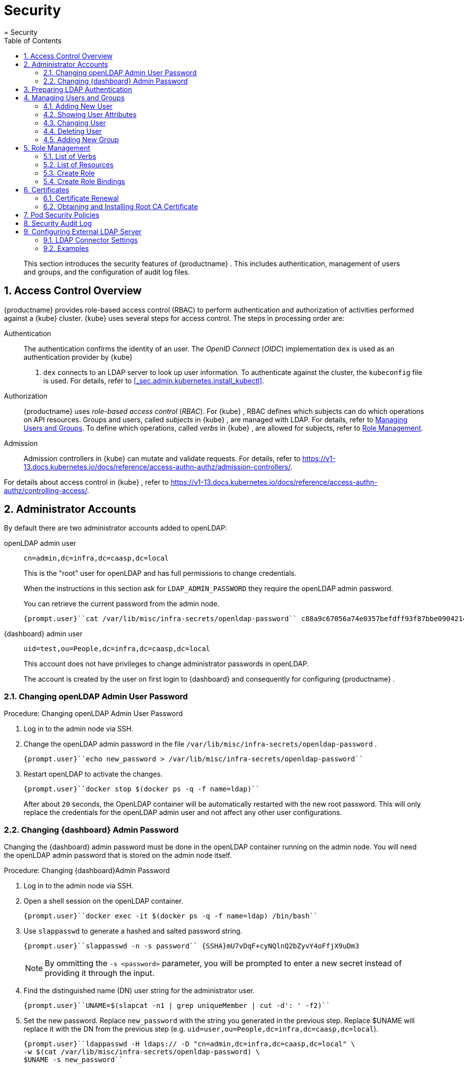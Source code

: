 [[_cha.admin.security]]
= Security
:doctype: book
:sectnums:
:toc: left
:icons: font
:experimental:
:sourcedir: .
:imagesdir: ./images
= Security

[abstract]
--
This section introduces the security features of {productname}
.
This includes authentication, management of users and groups, and the configuration of audit log files. 
--
:doctype: book
:sectnums:
:toc: left
:icons: font
:experimental:
:imagesdir: ./images

[[_sec.admin.security.auth.kubeconfig]]
== Access Control Overview

{productname}
provides role-based access control (RBAC) to perform authentication and authorization of activities performed against a {kube}
cluster. {kube}
uses several steps for access control.
The steps in processing order are: 

Authentication::
The authentication confirms the identity of an user.
The _OpenID Connect_ (__OIDC__) implementation `dex` is used as an authentication provider by {kube}
. `dex` connects to an LDAP server to look up user information.
To authenticate against the cluster, the [path]``kubeconfig``
file is used.
For details, refer to <<_sec.admin.kubernetes.install_kubectl>>. 

Authorization::
{productname}
uses _role-based access control_ (__RBAC__). For {kube}
, RBAC defines which subjects can do which operations on API resources.
Groups and users, called _subjects_ in {kube}
, are managed with LDAP.
For details, refer to <<_sec.admin.security.users>>.
To define which operations, called _verbs_ in {kube}
, are allowed for subjects, refer to <<_sec.admin.security.role>>. 

Admission::
Admission controllers in {kube}
can mutate and validate requests.
For details, refer to https://v1-13.docs.kubernetes.io/docs/reference/access-authn-authz/admission-controllers/. 


For details about access control in {kube}
, refer to https://v1-13.docs.kubernetes.io/docs/reference/access-authn-authz/controlling-access/. 

[[_sec.admin.security.admin]]
== Administrator Accounts


By default there are two administrator accounts added to openLDAP: 

openLDAP admin user::
`cn=admin,dc=infra,dc=caasp,dc=local`
+
This is the "root" user for openLDAP and has full permissions to change credentials. 
+
When the instructions in this section ask for `LDAP_ADMIN_PASSWORD` they require the openLDAP admin password. 
+
You can retrieve the current password from the admin node. 
+

----
{prompt.user}``cat /var/lib/misc/infra-secrets/openldap-password`` c88a9c67056a74e0357befdff93f87bbe0904214
----
{dashboard} admin user::
`uid=test,ou=People,dc=infra,dc=caasp,dc=local`
+
This account does not have privileges to change administrator passwords in openLDAP. 
+
The account is created by the user on first login to {dashboard}
and consequently for configuring {productname}
. 


[[_sec.admin.security.admin.ldap_password]]
=== Changing openLDAP Admin User Password

.Procedure: Changing openLDAP Admin User Password
. Log in to the admin node via SSH. 
. Change the openLDAP admin password in the file [path]``/var/lib/misc/infra-secrets/openldap-password`` . 
+

----
{prompt.user}``echo new_password > /var/lib/misc/infra-secrets/openldap-password`` 
----
. Restart openLDAP to activate the changes. 
+

----
{prompt.user}``docker stop $(docker ps -q -f name=ldap)`` 
----
+
After about `20` seconds, the OpenLDAP container will be automatically restarted with the new root password.
This will only replace the credentials for the openLDAP admin user and not affect any other user configurations. 


[[_sec.admin.security.admin.velum_admin_password]]
=== Changing {dashboard} Admin Password


Changing the {dashboard}
admin password must be done in the openLDAP container running on the admin node.
You will need the openLDAP admin password that is stored on the admin node itself. 

.Procedure: Changing {dashboard}Admin Password
. Log in to the admin node via SSH. 
. Open a shell session on the openLDAP container. 
+

----
{prompt.user}``docker exec -it $(docker ps -q -f name=ldap) /bin/bash`` 
----
. Use [command]``slappasswd`` to generate a hashed and salted password string. 
+

----
{prompt.user}``slappasswd -n -s password`` {SSHA}mU7vDqF+cyNQlnQ2bZyvY4oFfjX9uDm3
----
+
NOTE: By ommitting the `-s <password>` parameter, you will be prompted to enter a new secret instead of providing it through the input. 
+

. Find the distinguished name (DN) user string for the administrator user. 
+

----
{prompt.user}``UNAME=$(slapcat -n1 | grep uniqueMember | cut -d': ' -f2)`` 
----
. Set the new password. Replace `new_password` with the string you generated in the previous step. Replace $UNAME will replace it with the DN from the previous step (e.g. ``uid=user,ou=People,dc=infra,dc=caasp,dc=local``). 
+

----
{prompt.user}``ldappasswd -H ldaps:// -D "cn=admin,dc=infra,dc=caasp,dc=local" \
-w $(cat /var/lib/misc/infra-secrets/openldap-password) \
$UNAME -s new_password`` 
----


[[_sec.admin.security.ldap_preparation]]
== Preparing LDAP Authentication


To perform administrative tasks from a [replaceable]``WORKSTATION`` on the [productname]##LDAP##
 directory, retrieve the [productname]##OpenLDAP##
 administrator password and install the LDAP certificate. 


. Retrieve the LDAP admin password. Note the password for later use. 
+

----
{prompt.root.admin}``cat /var/lib/misc/infra-secrets/openldap-password`` 
----
. Import the LDAP certificate to your local trusted certificate storage. On the {admin_node} , run: 
+

----
{prompt.root.admin}``docker exec -it $(docker ps -q -f name=ldap) \
cat /etc/openldap/pki/ca.crt > ~/ca.pem`` {prompt.root.admin}``scp ~/ca.pem root@WORKSTATION:/usr/share/pki/trust/anchors/ca-caasp.crt.pem`` 
----
+
Replace [replaceable]``WORKSTATION`` with the appropriate hostname for the workstation where you wish to run the LDAP queries. 
. Then, on that workstation, run: 
+

----
{prompt.root}``update-ca-certificates`` 
----


[[_sec.admin.security.users]]
== Managing Users and Groups


User information is stored in [productname]##OpenLDAP##
 running in a container on your {productname}{admin_node}
.
You can use standard LDAP administration tools for managing these users remotely.
To do so, install the [package]#openldap2#
 package on a computer in your network and make sure that computer can connect to the {admin_node}
 on port ``389``. 

[[_sec.admin.security.users.add]]
=== Adding New User


By default, when you create the first user in {dashboard}
during bootstrap of your cluster, that user is granted `Cluster
    Administrator` privileges within {kube}
.
You can add additional users with these rights by adding new entries into the LDAP directory. 


. To add a new user, create a LDIF file like this: 
+

[[_ex.admin.security.users.add]]
.LDIF File For a New User
====
----
dn: uid=`USERID` <1>,ou=People,dc=infra,dc=caasp,dc=local
objectClass: person
objectClass: inetOrgPerson
objectClass: top
uid:`USERID`<<_co.admin.security.users.add.uid>>userPassword:`PASSWORD_HASH` <2>givenname:`FIRST_NAME` <3>sn:`SURNAME` <4>cn:`FULL_NAME` <5>mail:`E-MAIL_ADDRESS` <6>
----
<1>
         User ID (UID) of the new user. Needs to be unique.
        
<2>
         The user's hashed password. Use [command]``/usr/sbin/slappasswd``

         to generate the hash.
        
<3>
         The user's first name
        
<4>
         The user's last name
        
<5>
         The user's full name
        
<6>
         The user's e-mail address. It is used as the login name to {dashboard}

         and {kube}
.
        
====
. Populate your OpenLDAP server with this LDIF file: 
+

----
{prompt.user}``ldapadd -H ldap://ADMINISTRATION_NODE_FQDN:389 -ZZ \
-D cn=admin,dc=infra,dc=caasp,dc=local -w LDAP_ADMIN_PASSWORD -f LDIF_FILE`` 
----


=== Showing User Attributes


To show the attributes of a user, use the [command]``ldapsearch`` command. 

----
{prompt.user}``ldapsearch -H ldap://ADMINISTRATION_NODE_FQDN:389 -ZZ \
    -D cn=admin,dc=infra,dc=caasp,dc=local -w LDAP_ADMIN_PASSWORD \
    -b uid=USERID,ou=People,dc=infra,dc=caasp,dc=local`` 
----

[[_sec.admin.security.users.change.group]]
=== Changing User


The following procedure details how to modify a user in the LDAP directory.
The example LDIF files detail how to change a user password and add a user to the `Administrators` group.
To modify other fields, use the the password example and replace `userPassword` with other field names. 


. Create a LDIF file that contains the change to the LDAP directory. 
+

[[_ex.admin.security.users.change_password]]
.Change User Password
====
----
dn: uid=`USERID` <7>,ou=People,dc=infra,dc=caasp,dc=local
changetype: modify
replace: userPassword
userPassword:`PASSWORD` <8>
----
<7>
         [replaceable]``USERID``
 with the user's ID.
        
<8>
         [replaceable]``PASSWORD``
 with the user's new hashed
         password. Use [command]``/usr/sbin/slappasswd``
 to
         generate the hash.
        
====
+

[[_ex.admin.security.users.change_group]]
.Add User to Administrators Group
====
----
dn: cn=Administrators,ou=Groups,dc=infra,dc=caasp,dc=local
changetype: modify
add: uniqueMember
uniqueMember: uid=`USERID` <9>,ou=People,dc=infra,dc=caasp,dc=local
----
<9>
         [replaceable]``USERID``
 with the user's ID.
        
====
. Execute [command]``ldapmodify``. 
+

----
{prompt.user}``ldapmodify -H ldap://ADMIN_NODE:389 -ZZ -D cn=admin,dc=infra,dc=caasp,dc=local \
-w LDAP_ADMIN_PASSWORD -f LDIF_FILE`` 
----


[[_sec.admin.security.users.delete]]
=== Deleting User


The following procedure details how to delete a user from the LDAP database. 


. Create an LDIF file that contains that specifies the distinguished name of the entry and a deletion command. 
+

----
dn: uid=`USER_ID`,ou=People,dc=infra,dc=caasp,dc=local
changetype: delete
----
. Execute [command]``ldapmodify``. 
+

----
{prompt.user}``ldapmodify -H ldap://ADMIN_NODE:389 -ZZ -D uid=USER_ID,ou=People,dc=infra,dc=caasp,dc=local \
-w LDAP_ADMIN_PASSWORD -f LDIF_DELETE`` 
----


[[_sec.admin.security.groups]]
=== Adding New Group


To grant users access to manage a single namespace in {kube}
, first create your users as mentioned in <<_sec.admin.security.users.add>>.
Then execute the following procedure. 


. Create a LDIF file for a new group: 
+

[[_ex.admin.security.groups]]
.LDIF File to Add a New Group
====
----
dn: cn=`group name` <10>,ou=Groups,dc=infra,dc=caasp,dc=local
objectclass: top
objectclass: groupOfUniqueNames
cn:`group name`<<_co.admin.security.groups.cn>>uniqueMember: uid=`member1`, <11>ou=People,dc=infra,dc=caasp,dc=local
uniqueMember: uid=`member2`,<<_co.admin.security.groups.member>>ou=People,dc=infra,dc=caasp,dc=local
uniqueMember: uid=`member3`,<<_co.admin.security.groups.member>>ou=People,dc=infra,dc=caasp,dc=local
----
<10>
         The group's name.
        
<11>
         Members of the group. Repeat the `uniqueMember`

         attribute for every member of this group.
        
====
. Populate your [productname]##OpenLDAP## server with the LDIF file: 
+

----
{prompt.user}``ldapadd -H ldap://ADMINISTRATION_NODE_FQDN:389 -ZZ \
-D cn=admin,dc=infra,dc=caasp,dc=local -w LDAP_ADMIN_PASSWORD -f LDIF_FILE`` 
----


[[_sec.admin.security.role]]
== Role Management

{productname}
uses _role-based access control_ authorization for {kube}
.
Roles define, which _subjects_ (users or groups) can use which _verbs_ (operations) on __resources__.
The following sections provide an overview of resources, verbs and how to create roles.
Roles can then be assigned to users and groups. 

[[_sec.admin.security.role.verb]]
=== List of Verbs


This section provides an overview of the most common _verbs_ (operations) used for defining roles.
Verbs correspond to sub-commands of [command]``kubectl``. 

create::
Create a resource. 

delete::
Delete resources. 

deletecollection::
Delete a collection of CronJob. 

get::
Display individual resource. 

list::
Display collections. 

patch::
Update an API object in place. 

proxy::
Allows running {kubectl}
in a mode where it acts as a reverse proxy. 

update::
Update fields of a resource, for example annotations or labels. 

watch::
Watch resource. 


[[_sec.admin.security.role.resource]]
=== List of Resources


This section provides an overview of the most common _resources_ used for defining roles. 

Autoscaler::
https://v1-13.docs.kubernetes.io/docs/tasks/run-application/horizontal-pod-autoscale/

ConfigMaps::
https://v1-13.docs.kubernetes.io/docs/tasks/configure-pod-container/configure-pod-configmap/

Cronjob::
https://v1-13.docs.kubernetes.io/docs/concepts/workloads/controllers/cron-jobs/

DaemonSet::
https://v1-13.docs.kubernetes.io/docs/concepts/workloads/controllers/daemonset/

Deployment::
https://v1-13.docs.kubernetes.io/docs/concepts/workloads/controllers/deployment/

Ingress::
https://v1-13.docs.kubernetes.io/docs/concepts/services-networking/ingress/

Job::
https://v1-13.docs.kubernetes.io/docs/concepts/workloads/controllers/jobs-run-to-completion/

Namespace::
https://v1-13.docs.kubernetes.io/docs/concepts/overview/working-with-objects/namespaces/

Node::
https://v1-13.docs.kubernetes.io/docs/concepts/architecture/nodes/

Pod::
https://v1-13.docs.kubernetes.io/docs/concepts/workloads/pods/pod-overview/

PV::
https://v1-13.docs.kubernetes.io/docs/concepts/storage/persistent-volumes/

Secrets::
https://v1-13.docs.kubernetes.io/docs/concepts/configuration/secret/

Service::
https://v1-13.docs.kubernetes.io/docs/concepts/services-networking/service/

ReplicaSets::
https://v1-13.docs.kubernetes.io/docs/concepts/workloads/controllers/replicaset/


[[_sec.admin.security.role.create]]
=== Create Role


Roles are defined in YAML files.
To apply role definitions to {kube}
, use [command]``kubectl apply -f
    [replaceable]``YAML_FILE````.
The following examples provide an overview about different use cases of roles. 

.Simple Role for Core Resource
====
This example allows to ``get``, `watch` and `list` all `pods` in the namespace ``default``. 

----
kind: Role
apiVersion: rbac.authorization.k8s.io/v1beta1
metadata:
  name: view-pods <12>namespace: default <13>rules:
- apiGroups: [""] <14>resources: ["pods"] <15>verbs: ["get", "watch", "list"] <16>
----
<12>
         Name of the role. This is required to associate the rule with
         a group or user. For details, refer to <<_sec.admin.security.role.create_binding>>
.
        
<13>
         Namespace the new group should be allowed to access. Use
         `default`
 for {kube}
' default namespace.
        
<14>
         {kube}
 API groups. Use `
""`
 for the core group
         ``rbac.authorization.k8s.io``
.
        
<15>
         {kube}
 resources. For a list of available resources, refer to
         <<_sec.admin.security.role.resource>>
.
        
<16>
         {kube}
 verbs. For a list of available verbs, refer to
         <<_sec.admin.security.role.verb>>
.
        
====

.Clusterwide Creation of Pods
====
This example allows to `create```pods`` clusterwide.
Note the `ClusterRole` value for [option]``kind``. 

----
kind: ClusterRole
apiVersion: rbac.authorization.k8s.io/v1beta1
metadata:
  name: admin-create-pods <17>rules:
- apiGroups: [""] <18>resources: ["pods"] <19>verbs: ["create"] <20>
----
<17>
         Name of the role. This is required to associate the rule with
         a group or user. For details, refer to <<_sec.admin.security.role.create_binding>>
.
        
<18>
         {kube}
 API groups. Use `
""`
 for the core group
         ``rbac.authorization.k8s.io``
.
        
<19>
         {kube}
 resources. For a list of available resources, refer to
         <<_sec.admin.security.role.resource>>
.
        
<20>
         {kube}
 verbs. For a list of available verbs, refer to
         <<_sec.admin.security.role.verb>>
.
        
====

[[_sec.admin.security.role.create_binding]]
=== Create Role Bindings


To bind a group or user to a rule, create a YAML file that contains the role binding description.
Then apply the binding with [command]``kubectl apply -f
    [replaceable]``YAML_FILE````.
The following examples provide an overview about different use cases of role bindings. 

[[_ex.admin.security.groups.role]]
.Binding a Group to a Role
====
This example shows how to bind a group to a defined role. 

----
kind: RoleBinding
apiVersion: rbac.authorization.k8s.io/v1beta1
metadata:
  name:`ROLE_BINDING_NAME` <21>namespace:`NAMESPACE` <22>subjects:
- kind: Group
  name:`LDAP_GROUP_NAME` <23>apiGroup: rbac.authorization.k8s.io
roleRef:
- kind: Role
  name:`ROLE_NAME` <24>apiGroup: rbac.authorization.k8s.io
----
<21>
       Defines a name for this new role binding.
      
<22>
       Name of the namespace for which the binding applies.
      
<24>
       Name of the role used. For defining rules, refer to
       <<_sec.admin.security.role.create>>
.
      
<23>
       Name of the LDAP group to which this binding applies. For
       creating groups, refer to <<_sec.admin.security.groups>>
.
      
====

[[_sec.admin.security.certs]]
== Certificates


During the installation of {productname}
, a CA (Certificate Authority) certificate is generated; that is then used to authenticate and verify all communications.
The process also creates and distributes client certificates for the components. 

Communication is secured with TLS v1.2 using the `AES 128 CBC` cipher. 

All client certificates are 4096 Bit RSA encrypted. 

Certificates are located in [path]``/etc/pki``
 on each cluster node. 

[[_sec.admin.security.certs.renewal]]
=== Certificate Renewal


The CA certificate is valid for `3650` days (10 years) by default. 

The client certificates are valid for `365` days (1 year) by default. 

All certificates have a renewal period of `90` days before expiration.
If orchestration of the cluster is run during that period, the certificates which are about to expire are renewed automatically. 

To manually renew certificates, refer to <<_sec.admin.troubleshooting.replace_certificates>>. 

.Renewing Expired Certificates
[IMPORTANT]
====
If for whatever reason any of the certificates have failed to renew, please log in to {dashboard}
and navigate to menu:Settings[]
.
Click the menu:Apply changes[]
 button.
This will force a refresh of the cluster settings and any expired certificates will be renewed. 

If this still fails, you can replace the certificates manually.
Refer to: <<_sec.admin.troubleshooting.replace_certificates>>. 
====

[[_sec.admin.security.certs.installing_rootca]]
=== Obtaining and Installing Root CA Certificate


. Obtain the root CA certificate from any node in your cluster with [command]``scp``. 
+

----
{prompt.user}``scp NODE:/etc/pki/trust/anchors/SUSE_CaaSP_CA.crt .`` 
----
. Copy the Root CA certificate file into the trust anchors directory [path]``/etc/pki/trust/anchors/`` . 
+

----
{prompt.sudo}cp`SUSE_CaaSP_CA`.crt /etc/pki/trust/anchors/
----
. Update the cache for known CA certificates. 
+

----
{prompt.sudo}``update-ca-certificates`` 
----


.Operating System Specific Instructions
[NOTE]
====
The location of the trust store anchors directory or the command to refresh the CA certificates cache might vary depending on your operating system. 

Please consult the official documentation for your operating system to find the respective alternatives. 
====

[[_sec.admin.security.pod_policies]]
== Pod Security Policies


This section provides an overview of policy settings for pod security.
By default, pod security policies are already enabled on {productname}
. 

{productname}
comes with 2 pre-defined policies.
These policies are detailed in the examples below, including the required role definitions.
All authenticated users and service accounts are given the role ``suse:caasp:psp:unprivileged``.
Other role bindings have to be created manually.
For details about roles and role bindings, refer to <<_sec.admin.security.role>>. 

<<_ex.admin.security.pod_policies.unprivileged>>::
This is the default policy.
It is a compromise between security and daily needs.
This policy is bound to the role ``suse:caasp:psp:unprivileged``. 

<<_ex.admin.security.pod_policies.privileged>>::
This policy has few restrictions and should only be given to highly trusted users.
This policy is bound to the role ``suse:caasp:psp:privileged``. 

<<_ex.admin.security.pod_policies.daemonset>>::
This example details how to define a privileged DaemonSet with a new default service account. 


To create new policies, you can adapt the provided example policies to your needs.
Then copy them into a YAML file and apply the definition by executing [command]``kubectl apply -f
   [replaceable]``YAML_FILE````. 

Detailed information is available at https://v1-13.docs.kubernetes.io/docs/concepts/policy/pod-security-policy/. 

[[_ex.admin.security.pod_policies.unprivileged]]
.Unprivileged Pod Security Policy
====
The unprivileged Pod Security Policy is intended to be a reasonable compromise between the reality of {kube}
workloads and the role ``suse:caasp:psp:privileged``.
By default, {productname}
 grants this policy to all users and service accounts. 

----
---
apiVersion: extensions/v1beta1
kind: PodSecurityPolicy
metadata:
  name: suse.caasp.psp.unprivileged <25>annotations:
    seccomp.security.alpha.kubernetes.io/allowedProfileNames: docker/default
    seccomp.security.alpha.kubernetes.io/defaultProfileName: docker/default
    apparmor.security.beta.kubernetes.io/allowedProfileNames: runtime/default
    apparmor.security.beta.kubernetes.io/defaultProfileName: runtime/default
spec:
  # Privileged
  privileged: false
  # Volumes and File Systems
  volumes:
    # Kubernetes Pseudo Volume Types
    - configMap
    - secret
    - emptyDir
    - downwardAPI
    - projected
    - persistentVolumeClaim
    # Networked Storage
    - nfs
    - rbd
    - cephFS
    - glusterfs
    - fc
    - iscsi
    # Cloud Volumes
    - cinder
    - gcePersistentDisk
    - awsElasticBlockStore
    - azureDisk
    - azureFile
    - vsphereVolume
  allowedHostPaths:
    # Note: We don't allow hostPath volumes above, but set this to a path we
    # control anyway as a belt+braces protection. /dev/null may be a better
    # option, but the implications of pointing this towards a device are
    # unclear.
    - pathPrefix: /opt/kubernetes-hostpath-volumes
  readOnlyRootFilesystem: false
  # Users and groups
  runAsUser:
    rule: RunAsAny
  supplementalGroups:
    rule: RunAsAny
  fsGroup:
    rule: RunAsAny
  # Privilege Escalation
  allowPrivilegeEscalation: false
  defaultAllowPrivilegeEscalation: false
  # Capabilities
  allowedCapabilities: []
  defaultAddCapabilities: []
  requiredDropCapabilities: []
  # Host namespaces
  hostPID: false
  hostIPC: false
  hostNetwork: false
  hostPorts:
  - min: 0
    max: 65535
  # SELinux
  seLinux:
    # SELinux is unsed in CaaSP
    rule: 'RunAsAny'
---
apiVersion: rbac.authorization.k8s.io/v1
kind: ClusterRole
metadata:
  name: suse:caasp:psp:unprivileged<<_co.admin.security.pod_policies.unprivileged.name>>rules:
  - apiGroups: ['extensions']
    resources: ['podsecuritypolicies']
    verbs: ['use']
resourceNames: ['suse.caasp.psp.unprivileged']<<_co.admin.security.pod_policies.unprivileged.name>>
----
<25>
      Make sure to change the policy and role name when adapting the
      example for your own policies.
     
====

[[_ex.admin.security.pod_policies.privileged]]
.Privileged Pod Security Policy
====
The privileged Pod Security Policy is intended to be given only to trusted workloads.
It provides for as few restrictions as possible and should only be assigned to highly trusted users. 

----
---
apiVersion: extensions/v1beta1
kind: PodSecurityPolicy
metadata:
  name: suse.caasp.psp.privileged <26>annotations:
    seccomp.security.alpha.kubernetes.io/defaultProfileName: docker/default
    seccomp.security.alpha.kubernetes.io/allowedProfileNames: '*'
    apparmor.security.beta.kubernetes.io/defaultProfileName: runtime/default
spec:
  # Privileged
  privileged: true
  # Volumes and File Systems
  volumes:
    # Kubernetes Pseudo Volume Types
    - configMap
    - secret
    - emptyDir
    - downwardAPI
    - projected
    - persistentVolumeClaim
    # Kubernetes Host Volume Types
    - hostPath
    # Networked Storage
    - nfs
    - rbd
    - cephFS
    - glusterfs
    - fc
    - iscsi
    # Cloud Volumes
    - cinder
    - gcePersistentDisk
    - awsElasticBlockStore
    - azureDisk
    - azureFile
    - vsphereVolume
  #allowedHostPaths: []
  readOnlyRootFilesystem: false
  # Users and groups
  runAsUser:
    rule: RunAsAny
  supplementalGroups:
    rule: RunAsAny
  fsGroup:
    rule: RunAsAny
  # Privilege Escalation
  allowPrivilegeEscalation: true
  defaultAllowPrivilegeEscalation: true
  # Capabilities
  allowedCapabilities:
    - '*'
  defaultAddCapabilities: []
  requiredDropCapabilities: []
  # Host namespaces
  hostPID: true
  hostIPC: true
  hostNetwork: true
  hostPorts:
  - min: 0
    max: 65535
  seLinux:
    # SELinux is unsed in CaaSP
    rule: 'RunAsAny'
---
apiVersion: rbac.authorization.k8s.io/v1
kind: ClusterRole
metadata:
  name: suse:caasp:psp:privileged<<_co.admin.security.pod_policies.privileged.name>>rules:
  - apiGroups: ['extensions']
    resources: ['podsecuritypolicies']
    verbs: ['use']
resourceNames: ['suse.caasp.psp.privileged']<<_co.admin.security.pod_policies.privileged.name>>
----
<26>
      Make sure to change the policy and role name when adapting the
      example for your own policies.
     
====

[[_ex.admin.security.pod_policies.daemonset]]
.Privileged DaemonSet
====
This example details how to create a privileged DaemonSet which uses the role ``suse:caasp:psp:privileged``. 

----
---
apiVersion: v1
kind: Namespace
metadata:
  name:`NAMESPACE`---
apiVersion: v1
kind: ServiceAccount
metadata:
  name:`SERVICE_ACCOUNT_NAME`namespace:`NAMESPACE`---
apiVersion: rbac.authorization.k8s.io/v1
kind: RoleBinding
metadata:
  name:`ROLE_BINDING_NAME`namespace:`NAMESPACE`roleRef:
  kind: ClusterRole
  name: suse:caasp:psp:privileged
  apiGroup: rbac.authorization.k8s.io
subjects:
- kind: ServiceAccount
  name:`SERVICE_ACCOUNT_NAME`namespace:`NAMESPACE`---
apiVersion: apps/v1
kind: DaemonSet
metadata:
  name:`DAEMONSET_NAME`namespace:`NAMESPACE`spec:
  selector:
    matchLabels:
      name:`DAEMONSET_NAME`template:
    metadata:
      labels:
        name:`DAEMONSET_NAME`spec:
      serviceAccountName:`SERVICE_ACCOUNT_NAME`hostPID: true
      hostIPC: true
      hostNetwork: true
      nodeSelector:
        beta.kubernetes.io/arch: amd64
      containers:
      - name:`CONTAINER_NAME`image:`IMAGE_NAME`volumeMounts:
        - name: examplemount
          mountPath: /something
        securityContext:
          privileged: true
      volumes:
      - name: examplemount
        hostPath:
          path: /var/log
----
====

[[_sec.admin.security.audit]]
== Security Audit Log


To enable the {kube}
security audit log please see: <<_sec.admin.logging.kubernetes>>

[[_sec.admin.security.external.ldap]]
== Configuring External LDAP Server


You can configure the cluster to authenticate {dashboard}
and {kube}
users against a pre-existing Lightweight Directory Access Protocol (LDAP) server and use https://ldap.com/ldap-filters/[LDAP Filters] to select the scope of users that will be permitted access. 

.Automatic Attributes from LDAP
[IMPORTANT]
====
Please note that users that belong to the `administrators` group in LDAP will automatically be assigned the role of ``cluster-admin``. 
====

.Procedure: Configuring External LDAP connector
. Log in to {dashboard}
. Access the LDAP configuration settings under menu:Settings → EXTERNAL AUTHENTICATION → LDAP Connectors[] . 
. Click on menu:Add LDAP connector[] to add a new connector. 
. Configure the connector. 
. Test the connector. 
. Save your connector settings. 


[[_sec.admin.security.external.ldap.configuration]]
=== LDAP Connector Settings

.LDAP Anonymous Binding
[NOTE]
====
Anonymous binding is available, if allowed by the LDAP server. 
====


image::velum_settings_ldap.png[scaledwidth=100%]


Name::
Name shown to user when selecting a connector 


==== Server


Basic settings for the LDAP server host 

Host::
Host name of LDAP server reachable from the cluster 
+

.Provide the hostname as FQDN
NOTE: The menu:Host[]
 field must use a Fully Qualified Domain Name, as IP address is not allowed with TLS. 
+


Port::
The port on which to connect to the host (e.g. ``StartTLS: 389, TLS: 646``) 

StartTLS::
When enabled use StartTLS otherwise TLS will be used 

Certificate::
The menu:Certificate[]
field must be a Base64-encoded PEM key. 


==== Authentication

Anonymous::
Use anonymous authentication to do initial user search. 
+
Selects if you wish to perform an anonymous bind with the LDAP server.
If set to menu:False[]
you must provide a menu:DN[]
and a menu:Password[]
.
The latter two are hidden when the slider is set to menu:True[]
. 

DN::
Bind DN of user that can do user searches 

Password::
Password of the user 


==== User Search


Definition of the user search parameters 

Username Prompt::
Label of LDAP attribute users will enter to identify themselves (e.g. ``username``) 

Base DN::
BaseDN where users are located (e.g. ``cn=users,dc=example,dc=com``) 

Filter::
Filter to specify type of user objects (e.g. ``"(objectClass=person)"``) 


==== User Attribute Map


Definition of the user attribute map 

Username::
Attribute users will enter to identify themselves 

ID::
Attribute used to identify user within the system (e.g. ``uid``) 

Email::
Attribute containing email of users 

Name::
Attribute used as username used within OIDC tokens 


==== Group Search


Definition of group search parameters 

Base DN::
BaseDN where groups are located (e.g. ``cn=users,dc=example,dc=com``) 

Filter::
Filter to specify type of user objects (e.g. ``"(objectClass=group)"``) 


==== Group Attribute Map


Definition of group attribute map 

User::
Attribute to map as user (e.g. ``uid``) 

Group::
Attribute identifying membership (e.g. ``member``) 

Name::
Attribute to map as name (e.g. ``name``) 


[[_sec.admin.security.external.ldap.examples]]
=== Examples


In both directories, `user-regular1` and `user-regular2` are members of the `k8s-users` group, `user-admin` is a member of the `k8s-admins` group. 

For Active Directory, `user-bind` is a simple user which is member of the default `Domain Users` group.
Hence, we can use it to authenticate because has read-only access to Active Directory. 

The mail attribute is used to create the RBAC rules. 

[[_sec.admin.security.external.ldap.examples.ad]]
==== Active Directory

.Active Directory Content LDIF
====
----
# user-regular1, Users, example.com
dn: CN=user-regular1,CN=Users,DC=example,DC=com
objectClass: top
objectClass: person
objectClass: organizationalPerson
objectClass: user
cn: user-regular1
sn: Regular1
givenName: User
distinguishedName: CN=user-regular1,CN=Users,DC=example,DC=com
displayName: User Regular1
memberOf: CN=Domain Users,CN=Users,DC=example,DC=com
memberOf: CN=k8s-users,CN=Groups,DC=example,DC=com
name: user-regular1
sAMAccountName: user-regular1
objectCategory: CN=Person,CN=Schema,CN=Configuration,DC=example,DC=com
mail: user-regular1@example.com

# user-regular2, Users, example.com
dn: CN=user-regular2,CN=Users,DC=example,DC=com
objectClass: top
objectClass: person
objectClass: organizationalPerson
objectClass: user
cn: user-regular2
sn: Regular2
givenName: User
distinguishedName: CN=user-regular2,CN=Users,DC=example,DC=com
displayName: User Regular2
memberOf: CN=Domain Users,CN=Users,DC=example,DC=com
memberOf: CN=k8s-users,CN=Groups,DC=example,DC=com
name: user-regular2
sAMAccountName: user-regular2
objectCategory: CN=Person,CN=Schema,CN=Configuration,DC=example,DC=com
mail: user-regular2@example.com

# user-bind, Users, example.com
dn: CN=user-bind,CN=Users,DC=example,DC=com
objectClass: top
objectClass: person
objectClass: organizationalPerson
objectClass: user
cn: user-bind
sn: Bind
givenName: User
distinguishedName: CN=user-bind,CN=Users,DC=example,DC=com
displayName: User Bind
memberOf: CN=Domain Users,CN=Users,DC=example,DC=com
name: user-bind
sAMAccountName: user-bind
objectCategory: CN=Person,CN=Schema,CN=Configuration,DC=example,DC=com
mail: user-bind@example.com

# user-admin, Users, example.com
dn: CN=user-admin,CN=Users,DC=example,DC=com
objectClass: top
objectClass: person
objectClass: organizationalPerson
objectClass: user
cn: user-admin
sn:: Admin
givenName: User
distinguishedName: CN=user-admin,CN=Users,DC=example,DC=com
displayName: User Admin
memberOf: CN=Domain Users,CN=Users,DC=example,DC=com
memberOf: CN=k8s-admins,CN=Groups,DC=example,DC=com
name: user-admin
sAMAccountName: user-admin
objectCategory: CN=Person,CN=Schema,CN=Configuration,DC=example,DC=com
mail: user-admin@example.com

# k8s-users, Groups, example.com
dn: CN=k8s-users,CN=Groups,DC=example,DC=com
objectClass: top
objectClass: group
cn: k8s-users
member: CN=user-regular1,CN=Users,DC=example,DC=com
member: CN=user-regular2,CN=Users,DC=example,DC=com
distinguishedName: CN=k8s-users,CN=Groups,DC=example,DC=com
name: k8s-users
sAMAccountName: k8s-users
objectCategory: CN=Group,CN=Schema,CN=Configuration,DC=example,DC=com

# k8s-admins, Groups, example.com
dn: CN=k8s-admins,CN=Groups,DC=example,DC=com
objectClass: top
objectClass: group
cn: k8s-admins
member: CN=user-admin,CN=Users,DC=example,DC=com
distinguishedName: CN=k8s-admins,CN=Groups,DC=example,DC=com
name: k8s-admins
sAMAccountName: k8s-admins
objectCategory: CN=Group,CN=Schema,CN=Configuration,DC=example,DC=com
----
====

.Active Directory LDAP Connector (YAML)
====
----
# Server
Host: domain-controler.example.com
Port: 636
StartTLS: Off

Certificate: DC_Trust_Root.crt

# Authentication
Anonymous: False
DN: user-bind@example.com
Password: <password>

# User search
Identifying User Attribute: sAMAccountName
Base DN: CN=Users,DC=example,DC=com
Filter: (objectClass=person)

# User Attribute Map
Username: sAMAccountName
ID: distinguishedName
Email: mail
Name: sAMAccountName

# Group Search
Base DN: CN=Groups,DC=example,DC=com
Filter: (objectClass=group)

# Group Attribute Map
User: distinguishedName
Group: member
Name: sAMAccountName
----
====

[[_sec.admin.security.external.ldap.examples.openldap]]
==== openLDAP

.openLDAP Content LDIF
====
----
# user-regular1, accounts, example.com
dn: CN=user-regular1,OU=accounts,DC=example,DC=com
cn: User Regular1
uidNumber: 1200
gidNumber: 500
objectClass: inetOrgPerson
objectClass: organizationalPerson
objectClass: person
uid: user-regular1
mail: user-regular1@example.com
sn: Regular1
givenName: User

# user-regular2, accounts, example.com
dn: CN=user-regular2,OU=accounts,DC=example,DC=com
cn: User Regular2
uidNumber: 1300
gidNumber: 500
objectClass: inetOrgPerson
objectClass: organizationalPerson
objectClass: person
uid: user-regular2
mail: user-regular2@example.com
sn: Regular2
givenName: User

# user-admin, accounts, example.com
dn: CN=user-admin,OU=accounts,DC=example,DC=com
cn: User Admin
uidNumber: 1000
gidNumber: 100
objectClass: inetOrgPerson
objectClass: organizationalPerson
objectClass: person
uid: user-admin
mail: user-admin@example.com
sn: Admin
givenName: User

# k8s-users, accounts, example.com
dn: CN=k8s-users,OU=accounts,DC=example,DC=com
gidNumber: 500
objectClass: posixGroup
cn: k8s-users
memberUid: user-regular1
memberUid: user-regular2

# k8s-admins, accounts, example.com
dn: CN=k8s-admins,OU=accounts,DC=example,DC=com
gidNumber: 100
objectClass: posixGroup
cn: k8s-admins
memberUid: user-admin
----
====

.External LDAP Connector without Authentication
====
----
# Server
Host: ldap.example.com
Port: 636
StartTLS: Off

Certificate: LDAP_Trust_Root.crt

# Authentication
Anonymous: True

# User search
Identifying User Attribute: uid
Base DN: OU=accounts,DC=example,DC=com
Filter: (objectClass=person)

# User Attribute Map
Username: uid
ID: uid
Email: mail
Name: uid

# Group Search
Base DN: OU=accounts,DC=example,DC=com
Filter: (objectClass=posixGroup)

# Group Attribute Map
User: uid
Group: memberUid
Name: cn
----
====
